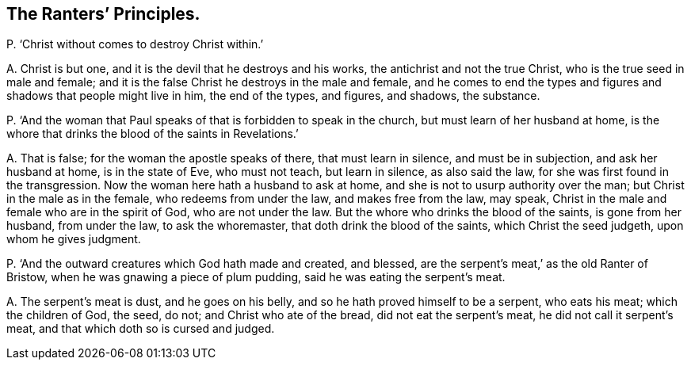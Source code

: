 [#ch-90.style-blurb, short="The Ranter`'s Principles"]
== The Ranters`' Principles.

[.discourse-part]
P+++.+++ '`Christ without comes to destroy Christ within.`'

[.discourse-part]
A+++.+++ Christ is but one, and it is the devil that he destroys and his works,
the antichrist and not the true Christ, who is the true seed in male and female;
and it is the false Christ he destroys in the male and female,
and he comes to end the types and figures and shadows that people might live in him,
the end of the types, and figures, and shadows, the substance.

[.discourse-part]
P+++.+++ '`And the woman that Paul speaks of that is forbidden to speak in the church,
but must learn of her husband at home,
is the whore that drinks the blood of the saints in Revelations.`'

[.discourse-part]
A+++.+++ That is false; for the woman the apostle speaks of there, that must learn in silence,
and must be in subjection, and ask her husband at home, is in the state of Eve,
who must not teach, but learn in silence, as also said the law,
for she was first found in the transgression.
Now the woman here hath a husband to ask at home,
and she is not to usurp authority over the man; but Christ in the male as in the female,
who redeems from under the law, and makes free from the law, may speak,
Christ in the male and female who are in the spirit of God, who are not under the law.
But the whore who drinks the blood of the saints, is gone from her husband,
from under the law, to ask the whoremaster, that doth drink the blood of the saints,
which Christ the seed judgeth, upon whom he gives judgment.

[.discourse-part]
P+++.+++ '`And the outward creatures which God hath made and created, and blessed,
are the serpent`'s meat,`' as the old Ranter of Bristow,
when he was gnawing a piece of plum pudding, said he was eating the serpent`'s meat.

[.discourse-part]
A+++.+++ The serpent`'s meat is dust, and he goes on his belly,
and so he hath proved himself to be a serpent, who eats his meat;
which the children of God, the seed, do not; and Christ who ate of the bread,
did not eat the serpent`'s meat, he did not call it serpent`'s meat,
and that which doth so is cursed and judged.

